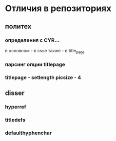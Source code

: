 * Отличия в репозиториях
** политех
*** определения с CYR...
    в основном - в csse
    также - в title_page
*** парсинг опции titlepage
*** titlepage - setlength picsize - 4
** disser
*** hyperref
*** titledefs
*** defaulthyphenchar
